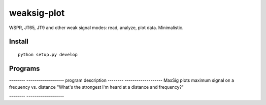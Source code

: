 ============
weaksig-plot
============

WSPR, JT65, JT9 and other weak signal modes: read, analyze, plot data. Minimalistic.


Install
=======
::
   
    python setup.py develop

Programs
========


-------- -------------------
program  description
-------- -------------------
MaxSig   plots maximum signal on a frequency vs. distance "What's the strongest I'm heard at a distance and frequency?"

-------- -------------------

